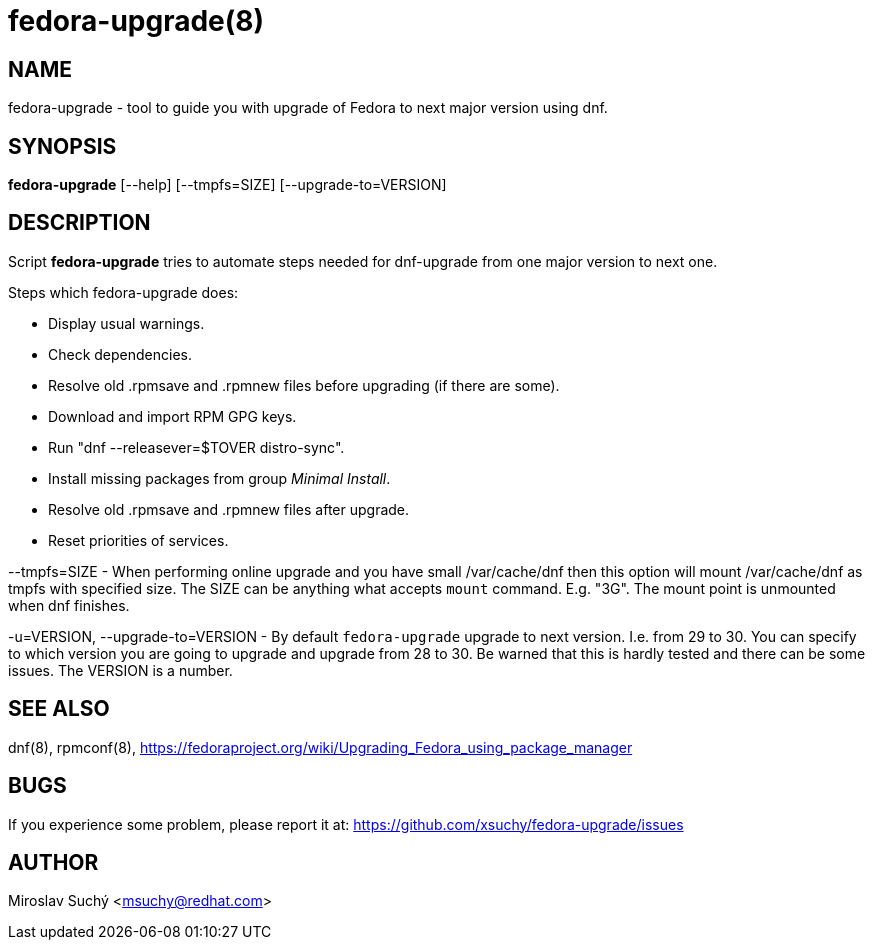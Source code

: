 fedora-upgrade(8)
=================
:man source:  fedora-upgrade
:man manual:  Fedora Upgrade

NAME
----
fedora-upgrade - tool to guide you with upgrade of Fedora to next major version using dnf.


SYNOPSIS
--------
*fedora-upgrade* [--help] [--tmpfs=SIZE] [--upgrade-to=VERSION]


DESCRIPTION
-----------

Script *fedora-upgrade* tries to automate steps needed for dnf-upgrade from one major version to next one.

Steps which fedora-upgrade does:

* Display usual warnings.
* Check dependencies.
* Resolve old .rpmsave and .rpmnew files before upgrading (if there are some).
* Download and import RPM GPG keys.
* Run "dnf --releasever=$TOVER distro-sync".
* Install missing packages from group 'Minimal Install'.
* Resolve old .rpmsave and .rpmnew files after upgrade.
* Reset priorities of services.

--tmpfs=SIZE - When performing online upgrade and you have small /var/cache/dnf then this option will mount /var/cache/dnf as tmpfs with specified size. The SIZE can be anything what accepts `mount` command. E.g. "3G". The mount point is unmounted when dnf finishes.

-u=VERSION, --upgrade-to=VERSION - By default `fedora-upgrade` upgrade to next version. I.e. from 29 to 30. You can specify to which version you are going to upgrade and upgrade from 28 to 30. Be warned that this is hardly tested and there can be some issues. The VERSION is a number.

SEE ALSO
--------
dnf(8), rpmconf(8),
https://fedoraproject.org/wiki/Upgrading_Fedora_using_package_manager


BUGS
----
If you experience some problem, please report it at: https://github.com/xsuchy/fedora-upgrade/issues


AUTHOR
------
Miroslav Suchý <msuchy@redhat.com>
